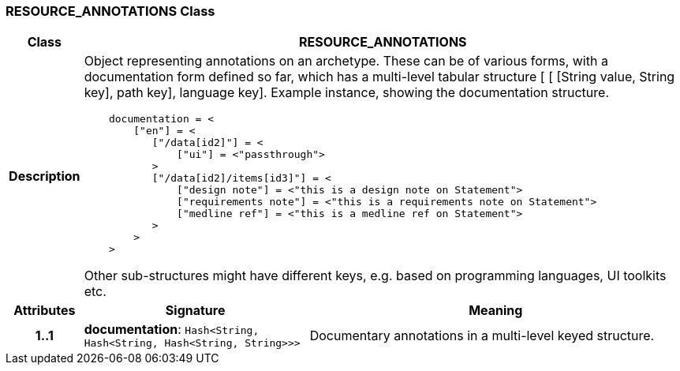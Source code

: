 === RESOURCE_ANNOTATIONS Class

[cols="^1,3,5"]
|===
h|*Class*
2+^h|*RESOURCE_ANNOTATIONS*

h|*Description*
2+a|Object representing annotations on an archetype. These can be of various forms, with a documentation form defined so far, which has a multi-level tabular structure [ [ [String value, String key], path key], language key]. Example instance, showing the documentation structure.

--------
    documentation = <
        ["en"] = <
           ["/data[id2]"] = <
               ["ui"] = <"passthrough">
           >
           ["/data[id2]/items[id3]"] = <
               ["design note"] = <"this is a design note on Statement">
               ["requirements note"] = <"this is a requirements note on Statement">
               ["medline ref"] = <"this is a medline ref on Statement">
           >
        >
    >
--------

Other sub-structures might have different keys, e.g.  based on programming languages, UI toolkits etc.

h|*Attributes*
^h|*Signature*
^h|*Meaning*

h|*1..1*
|*documentation*: `Hash<String, Hash<String, Hash<String, String>>>`
a|Documentary annotations in a multi-level keyed structure.
|===
